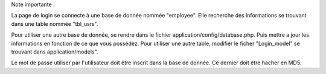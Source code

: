 Note importante :

La page de login se connecte à une base de donnée nommée "employee".
Elle recherche des informations se trouvant dans une table nommée "tbl_usrs".

Pour utiliser une autre base de donnée, se rendre dans le fichier application/config/database.php. Puis mettre a jour les informations en fonction de ce que vous possédez. Pour utiliser une autre table, modifier le ficher "Login_model" se trouvant dans application/models".

Le mot de passe utiliser par l'utilisateur doit être inscrit dans la base de donnée. Ce dernier doit être hacher en MD5.

